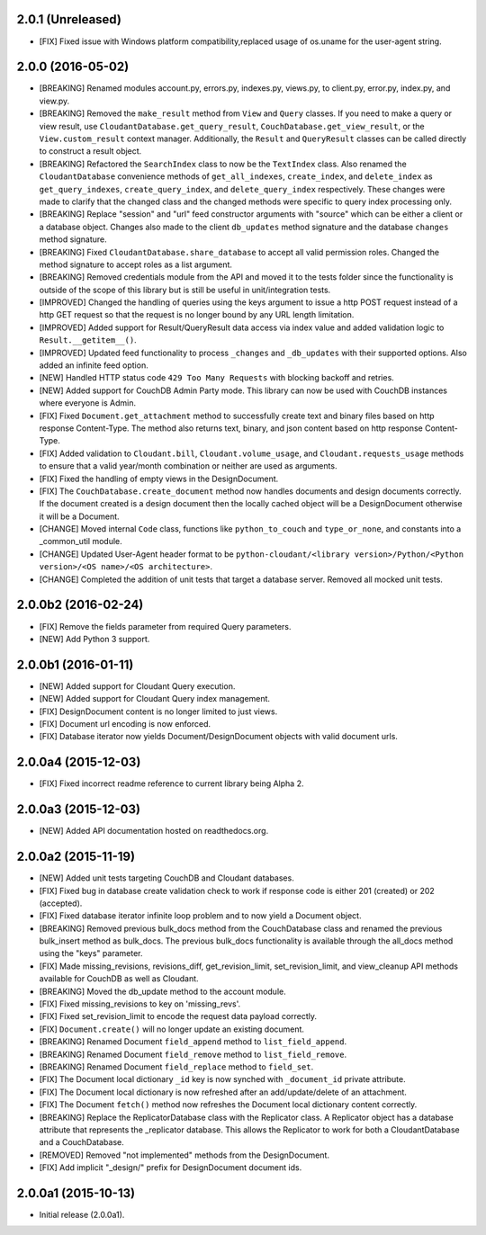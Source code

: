 2.0.1 (Unreleased)
==================
- [FIX] Fixed issue with Windows platform compatibility,replaced usage of os.uname for the user-agent string.

2.0.0 (2016-05-02)
==================
- [BREAKING] Renamed modules account.py, errors.py, indexes.py, views.py, to client.py, error.py, index.py, and view.py.
- [BREAKING] Removed the ``make_result`` method from ``View`` and ``Query`` classes.  If you need to make a query or view result, use ``CloudantDatabase.get_query_result``, ``CouchDatabase.get_view_result``, or the ``View.custom_result`` context manager.  Additionally, the ``Result`` and ``QueryResult`` classes can be called directly to construct a result object.
- [BREAKING] Refactored the ``SearchIndex`` class to now be the ``TextIndex`` class.  Also renamed the ``CloudantDatabase`` convenience methods of ``get_all_indexes``, ``create_index``, and ``delete_index`` as ``get_query_indexes``, ``create_query_index``, and ``delete_query_index`` respectively.  These changes were made to clarify that the changed class and the changed methods were specific to query index processing only.
- [BREAKING] Replace "session" and "url" feed constructor arguments with "source" which can be either a client or a database object.  Changes also made to the client ``db_updates`` method signature and the database ``changes`` method signature.
- [BREAKING] Fixed ``CloudantDatabase.share_database`` to accept all valid permission roles.  Changed the method signature to accept roles as a list argument.
- [BREAKING] Removed credentials module from the API and moved it to the tests folder since the functionality is outside of the scope of this library but is still be useful in unit/integration tests.
- [IMPROVED] Changed the handling of queries using the keys argument to issue a http POST request instead of a http GET request so that the request is no longer bound by any URL length limitation.
- [IMPROVED] Added support for Result/QueryResult data access via index value and added validation logic to ``Result.__getitem__()``.
- [IMPROVED] Updated feed functionality to process ``_changes`` and ``_db_updates`` with their supported options.  Also added an infinite feed option.
- [NEW] Handled HTTP status code ``429 Too Many Requests`` with blocking backoff and retries.
- [NEW] Added support for CouchDB Admin Party mode.  This library can now be used with CouchDB instances where everyone is Admin.
- [FIX] Fixed ``Document.get_attachment`` method to successfully create text and binary files based on http response Content-Type.  The method also returns text, binary, and json content based on http response Content-Type.
- [FIX] Added validation to ``Cloudant.bill``, ``Cloudant.volume_usage``, and ``Cloudant.requests_usage`` methods to ensure that a valid year/month combination or neither are used as arguments.
- [FIX] Fixed the handling of empty views in the DesignDocument.
- [FIX] The ``CouchDatabase.create_document`` method now handles documents and design documents correctly.  If the document created is a design document then the locally cached object will be a DesignDocument otherwise it will be a Document.
- [CHANGE] Moved internal ``Code`` class, functions like ``python_to_couch`` and ``type_or_none``, and constants into a _common_util module.
- [CHANGE] Updated User-Agent header format to be ``python-cloudant/<library version>/Python/<Python version>/<OS name>/<OS architecture>``.
- [CHANGE] Completed the addition of unit tests that target a database server.  Removed all mocked unit tests.

2.0.0b2 (2016-02-24)
====================
- [FIX] Remove the fields parameter from required Query parameters.
- [NEW] Add Python 3 support.

2.0.0b1 (2016-01-11)
====================

- [NEW] Added support for Cloudant Query execution.
- [NEW] Added support for Cloudant Query index management.
- [FIX] DesignDocument content is no longer limited to just views.
- [FIX] Document url encoding is now enforced.
- [FIX] Database iterator now yields Document/DesignDocument objects with valid document urls.

2.0.0a4 (2015-12-03)
====================

- [FIX] Fixed incorrect readme reference to current library being Alpha 2.

2.0.0a3 (2015-12-03)
====================

- [NEW] Added API documentation hosted on readthedocs.org.

2.0.0a2 (2015-11-19)
====================

- [NEW] Added unit tests targeting CouchDB and Cloudant databases.
- [FIX] Fixed bug in database create validation check to work if response code is either 201 (created) or 202 (accepted).
- [FIX] Fixed database iterator infinite loop problem and to now yield a Document object.
- [BREAKING] Removed previous bulk_docs method from the CouchDatabase class and renamed the previous bulk_insert method as bulk_docs.  The previous bulk_docs functionality is available through the all_docs method using the "keys" parameter.
- [FIX] Made missing_revisions, revisions_diff, get_revision_limit, set_revision_limit, and view_cleanup API methods available for CouchDB as well as Cloudant.
- [BREAKING] Moved the db_update method to the account module.
- [FIX] Fixed missing_revisions to key on 'missing_revs'.
- [FIX] Fixed set_revision_limit to encode the request data payload correctly.
- [FIX] ``Document.create()`` will no longer update an existing document.
- [BREAKING] Renamed Document ``field_append`` method to ``list_field_append``.
- [BREAKING] Renamed Document ``field_remove`` method to ``list_field_remove``.
- [BREAKING] Renamed Document ``field_replace`` method to ``field_set``.
- [FIX] The Document local dictionary ``_id`` key is now synched with ``_document_id`` private attribute.
- [FIX] The Document local dictionary is now refreshed after an add/update/delete of an attachment.
- [FIX] The Document ``fetch()`` method now refreshes the Document local dictionary content correctly.
- [BREAKING] Replace the ReplicatorDatabase class with the Replicator class.  A Replicator object has a database attribute that represents the _replicator database.  This allows the Replicator to work for both a CloudantDatabase and a CouchDatabase.
- [REMOVED] Removed "not implemented" methods from the DesignDocument.
- [FIX] Add implicit "_design/" prefix for DesignDocument document ids.

2.0.0a1 (2015-10-13)
====================

- Initial release (2.0.0a1).

